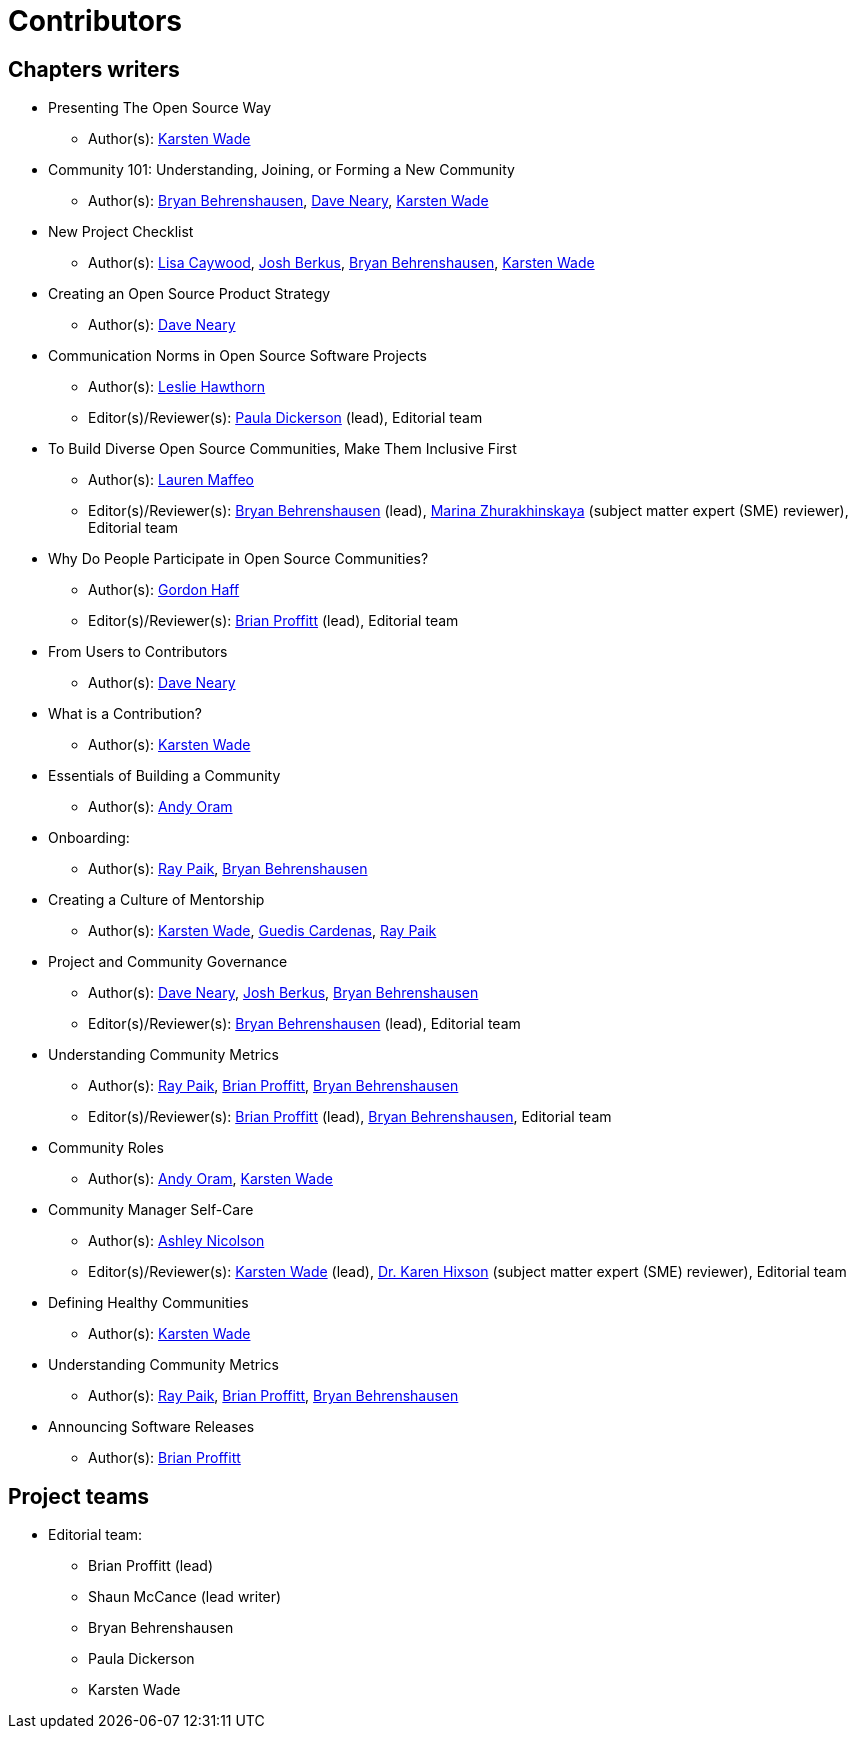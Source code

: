 = Contributors

== Chapters writers

* Presenting The Open Source Way
** Author(s): mailto:kwade@redhat.com[Karsten Wade]
* Community 101: Understanding, Joining, or Forming a New Community
** Author(s): mailto:bbehrens@redhat.com[Bryan Behrenshausen], mailto:dneary@redhat.com[Dave Neary], mailto:kwade@redhat.com[Karsten Wade]
* New Project Checklist
** Author(s): mailto:lcaywood@redhat.com[Lisa Caywood], mailto:jberkus@redhat.com[Josh Berkus], mailto:bbehrens@redhat.com[Bryan Behrenshausen], mailto:kwade@redhat.com[Karsten Wade]
* Creating an Open Source Product Strategy
** Author(s): mailto:dneary@redhat.com[Dave Neary]
* Communication Norms in Open Source Software Projects
** Author(s): mailto:lhawthor@redhat.com[Leslie Hawthorn]
** Editor(s)/Reviewer(s): mailto:pdickers@redhat.com[Paula Dickerson] (lead), Editorial team
* To Build Diverse Open Source Communities, Make Them Inclusive First
** Author(s): mailto:laurenmaffeo8@gmail.com[Lauren Maffeo]
** Editor(s)/Reviewer(s): mailto:bbehrens@redhat.com[Bryan Behrenshausen] (lead), mailto:marinaz@redhat.com[Marina Zhurakhinskaya] (subject matter expert (SME) reviewer), Editorial team
* Why Do People Participate in Open Source Communities?
** Author(s): mailto:ghaff@redhat.com[Gordon Haff]
** Editor(s)/Reviewer(s): mailto:bkp@redhat.com[Brian Proffitt] (lead), Editorial team
* From Users to Contributors
** Author(s): mailto:dneary@redhat.com[Dave Neary]
* What is a Contribution?
** Author(s): mailto:kwade@redhat.com[Karsten Wade]
* Essentials of Building a Community
** Author(s): mailto:andyo@praxagora.com[Andy Oram]
* Onboarding:
** Author(s): mailto:ray@cube.dev[Ray Paik], mailto:bbehrens@redhat.com[Bryan Behrenshausen]
* Creating a Culture of Mentorship
** Author(s): mailto:kwade@redhat.com[Karsten Wade], mailto:guedis@palante.co[Guedis Cardenas], mailto:ray@cube.dev[Ray Paik]
* Project and Community Governance
** Author(s): mailto:dneary@redhat.com[Dave Neary], mailto:jberkus@redhat.com[Josh Berkus], mailto:bbehrens@redhat.com[Bryan Behrenshausen]
** Editor(s)/Reviewer(s): mailto:bbehrens@redhat.com[Bryan Behrenshausen] (lead), Editorial team
* Understanding Community Metrics
** Author(s): mailto:ray@cube.dev[Ray Paik], mailto:bkp@redhat.com[Brian Proffitt], mailto:bbehrens@redhat.com[Bryan Behrenshausen]
** Editor(s)/Reviewer(s): mailto:bkp@redhat.com[Brian Proffitt] (lead), mailto:bbehrens@redhat.com[Bryan Behrenshausen], Editorial team
* Community Roles
** Author(s): mailto:andyo@praxagora.com[Andy Oram], mailto:kwade@redhat.com[Karsten Wade]
* Community Manager Self-Care
** Author(s): mailto:ashjayne.nicolson@gmail.com[Ashley Nicolson]
** Editor(s)/Reviewer(s): mailto:kwade@redhat.com[Karsten Wade] (lead), https://www.karenhixsonlpc.com/[Dr. Karen Hixson] (subject matter expert (SME) reviewer), Editorial team
* Defining Healthy Communities
** Author(s): mailto:kwade@redhat.com[Karsten Wade]
* Understanding Community Metrics
** Author(s): mailto:ray@cube.dev[Ray Paik], mailto:bkp@redhat.com[Brian Proffitt], mailto:bbehrens@redhat.com[Bryan Behrenshausen]
* Announcing Software Releases
** Author(s): mailto:bkp@redhat.com[Brian Proffitt]

== Project teams

* Editorial team:
** Brian Proffitt (lead)
** Shaun McCance (lead writer)
** Bryan Behrenshausen
** Paula Dickerson
** Karsten Wade
